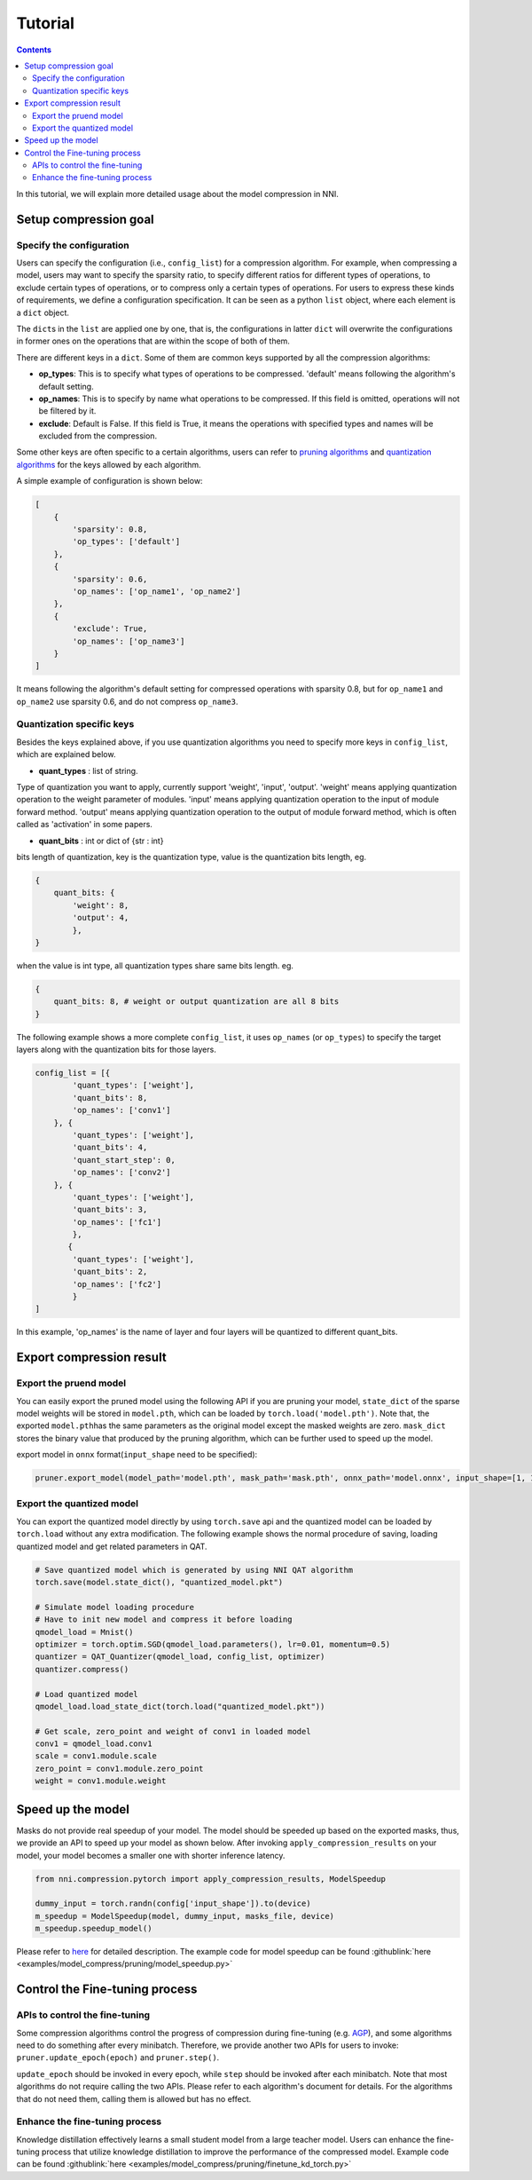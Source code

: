 Tutorial
========

.. contents::

In this tutorial, we will explain more detailed usage about the model compression in NNI. 

Setup compression goal
----------------------

Specify the configuration
^^^^^^^^^^^^^^^^^^^^^^^^^

Users can specify the configuration (i.e., ``config_list``\ ) for a compression algorithm. For example, when compressing a model, users may want to specify the sparsity ratio, to specify different ratios for different types of operations, to exclude certain types of operations, or to compress only a certain types of operations. For users to express these kinds of requirements, we define a configuration specification. It can be seen as a python ``list`` object, where each element is a ``dict`` object. 

The ``dict``\ s in the ``list`` are applied one by one, that is, the configurations in latter ``dict`` will overwrite the configurations in former ones on the operations that are within the scope of both of them. 

There are different keys in a ``dict``. Some of them are common keys supported by all the compression algorithms:

* **op_types**\ : This is to specify what types of operations to be compressed. 'default' means following the algorithm's default setting.
* **op_names**\ : This is to specify by name what operations to be compressed. If this field is omitted, operations will not be filtered by it.
* **exclude**\ : Default is False. If this field is True, it means the operations with specified types and names will be excluded from the compression.

Some other keys are often specific to a certain algorithms, users can refer to `pruning algorithms <./Pruner.rst>`__ and `quantization algorithms <./Quantizer.rst>`__ for the keys allowed by each algorithm.

A simple example of configuration is shown below:

.. code-block:: python

   [
       {
           'sparsity': 0.8,
           'op_types': ['default']
       },
       {
           'sparsity': 0.6,
           'op_names': ['op_name1', 'op_name2']
       },
       {
           'exclude': True,
           'op_names': ['op_name3']
       }
   ]

It means following the algorithm's default setting for compressed operations with sparsity 0.8, but for ``op_name1`` and ``op_name2`` use sparsity 0.6, and do not compress ``op_name3``.

Quantization specific keys
^^^^^^^^^^^^^^^^^^^^^^^^^^

Besides the keys explained above, if you use quantization algorithms you need to specify more keys in ``config_list``\ , which are explained below.

* **quant_types** : list of string. 

Type of quantization you want to apply, currently support 'weight', 'input', 'output'. 'weight' means applying quantization operation
to the weight parameter of modules. 'input' means applying quantization operation to the input of module forward method. 'output' means applying quantization operation to the output of module forward method, which is often called as 'activation' in some papers.


* **quant_bits** : int or dict of {str : int}

bits length of quantization, key is the quantization type, value is the quantization bits length, eg. 

.. code-block:: bash

   {
       quant_bits: {
           'weight': 8,
           'output': 4,
           },
   }

when the value is int type, all quantization types share same bits length. eg. 

.. code-block:: bash

   {
       quant_bits: 8, # weight or output quantization are all 8 bits
   }

The following example shows a more complete ``config_list``\ , it uses ``op_names`` (or ``op_types``\ ) to specify the target layers along with the quantization bits for those layers.

.. code-block:: bash

   config_list = [{
           'quant_types': ['weight'],        
           'quant_bits': 8, 
           'op_names': ['conv1']
       }, {
           'quant_types': ['weight'],
           'quant_bits': 4,
           'quant_start_step': 0,
           'op_names': ['conv2']
       }, {
           'quant_types': ['weight'],
           'quant_bits': 3,
           'op_names': ['fc1']
           },
          {
           'quant_types': ['weight'],
           'quant_bits': 2,
           'op_names': ['fc2']
           }
   ]

In this example, 'op_names' is the name of layer and four layers will be quantized to different quant_bits.


Export compression result
-------------------------

Export the pruend model
^^^^^^^^^^^^^^^^^^^^^^^

You can easily export the pruned model using the following API if you are pruning your model, ``state_dict`` of the sparse model weights will be stored in ``model.pth``\ , which can be loaded by ``torch.load('model.pth')``. Note that, the exported ``model.pth``\ has the same parameters as the original model except the masked weights are zero. ``mask_dict`` stores the binary value that produced by the pruning algorithm, which can be further used to speed up the model.

.. code-block:: python
   # export model weights and mask
   pruner.export_model(model_path='model.pth', mask_path='mask.pth')

   # apply mask to model
   from nni.compression.pytorch import apply_compression_results

   apply_compression_results(model, mask_file, device)


export model in ``onnx`` format(\ ``input_shape`` need to be specified):

.. code-block:: python

   pruner.export_model(model_path='model.pth', mask_path='mask.pth', onnx_path='model.onnx', input_shape=[1, 1, 28, 28])


Export the quantized model
^^^^^^^^^^^^^^^^^^^^^^^^^^

You can export the quantized model directly by using ``torch.save`` api and the quantized model can be loaded by ``torch.load`` without any extra modification. The following example shows the normal procedure of saving, loading quantized model and get related parameters in QAT.

.. code-block:: python
   
   # Save quantized model which is generated by using NNI QAT algorithm
   torch.save(model.state_dict(), "quantized_model.pkt")

   # Simulate model loading procedure
   # Have to init new model and compress it before loading
   qmodel_load = Mnist()
   optimizer = torch.optim.SGD(qmodel_load.parameters(), lr=0.01, momentum=0.5)
   quantizer = QAT_Quantizer(qmodel_load, config_list, optimizer)
   quantizer.compress()
   
   # Load quantized model
   qmodel_load.load_state_dict(torch.load("quantized_model.pkt"))

   # Get scale, zero_point and weight of conv1 in loaded model
   conv1 = qmodel_load.conv1
   scale = conv1.module.scale
   zero_point = conv1.module.zero_point
   weight = conv1.module.weight


Speed up the model
------------------

Masks do not provide real speedup of your model. The model should be speeded up based on the exported masks, thus, we provide an API to speed up your model as shown below. After invoking ``apply_compression_results`` on your model, your model becomes a smaller one with shorter inference latency.

.. code-block:: python

   from nni.compression.pytorch import apply_compression_results, ModelSpeedup

   dummy_input = torch.randn(config['input_shape']).to(device)
   m_speedup = ModelSpeedup(model, dummy_input, masks_file, device)
   m_speedup.speedup_model()


Please refer to `here <ModelSpeedup.rst>`__ for detailed description. The example code for model speedup can be found :githublink:`here <examples/model_compress/pruning/model_speedup.py>`


Control the Fine-tuning process
-------------------------------

APIs to control the fine-tuning
^^^^^^^^^^^^^^^^^^^^^^^^^^^^^^^

Some compression algorithms control the progress of compression during fine-tuning (e.g. `AGP <../Compression/Pruner.rst#agp-pruner>`__\ ), and some algorithms need to do something after every minibatch. Therefore, we provide another two APIs for users to invoke: ``pruner.update_epoch(epoch)`` and ``pruner.step()``.

``update_epoch`` should be invoked in every epoch, while ``step`` should be invoked after each minibatch. Note that most algorithms do not require calling the two APIs. Please refer to each algorithm's document for details. For the algorithms that do not need them, calling them is allowed but has no effect.

Enhance the fine-tuning process
^^^^^^^^^^^^^^^^^^^^^^^^^^^^^^^

Knowledge distillation effectively learns a small student model from a large teacher model. Users can enhance the fine-tuning process that utilize knowledge distillation to improve the performance of the compressed model. Example code can be found :githublink:`here <examples/model_compress/pruning/finetune_kd_torch.py>`
